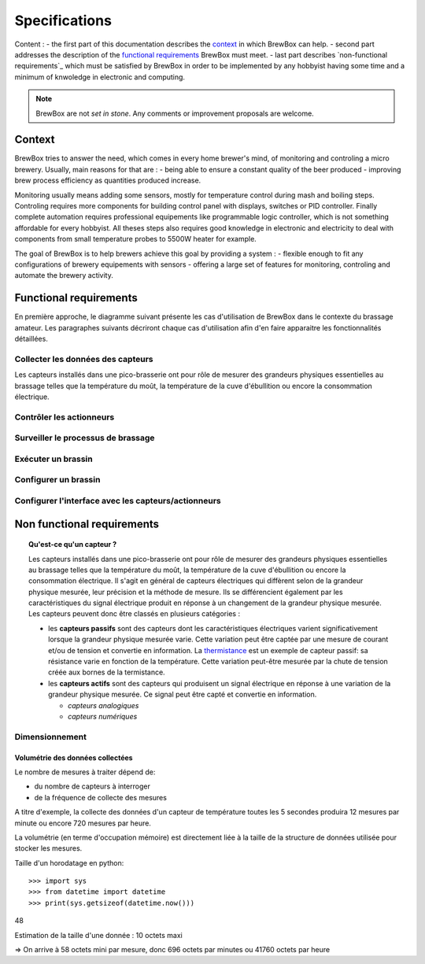 ##############
Specifications
##############

Content :
- the first part of this documentation describes the `context`_ in which BrewBox can help.
- second part addresses the description of the `functional requirements`_ BrewBox must meet.
- last part describes `non-functional requirements`_ which must be satisfied by BrewBox in order to be implemented by any hobbyist having some time and a minimum of knwoledge in electronic and computing.

.. note::

   BrewBox are not *set in stone*. Any comments or improvement proposals are welcome.

Context
========

BrewBox tries to answer the need, which comes in every home brewer's mind, of monitoring and controling a micro brewery. Usually, main reasons for that are :
- being able to ensure a constant quality of the beer produced
- improving brew process efficiency as quantities produced increase.

Monitoring usually means adding some sensors, mostly for temperature control during mash and boiling steps. Controling requires more components for building control panel with displays, switches or PID controller. Finally complete automation requires professional equipements like programmable logic controller, which is not something affordable for every hobbyist.
All theses steps also requires good knowledge in electronic and electricity to deal with components from small temperature probes to 5500W heater for example.

The goal of BrewBox is to help brewers achieve this goal by providing a system :
- flexible enough to fit any configurations of brewery equipements with sensors
- offering a large set of features for monitoring, controling and automate the brewery activity.

Functional requirements
=======================

.. Functional requirements describe what the system must do

En première approche, le diagramme suivant présente les cas d'utilisation de BrewBox dans le contexte du brassage amateur. Les paragraphes suivants décriront chaque cas d'utilisation afin d'en faire apparaitre les fonctionnalités détaillées.


.. image:: images/UseCaseDiagram.png
    :align: center

Collecter les données des capteurs
----------------------------------

Les capteurs installés dans une pico-brasserie ont pour rôle de mesurer des grandeurs physiques essentielles au brassage telles que la température du moût, la température de la cuve d'ébullition ou encore la consommation électrique.

Contrôler les actionneurs
-------------------------

Surveiller le processus de brassage
-----------------------------------

Exécuter un brassin
-------------------

Configurer un brassin
---------------------

Configurer l'interface avec les capteurs/actionneurs
-------------------------------------------------------



Non functional requirements
===========================

.. Non-functional requirements describe what the system must be

.. topic:: Qu'est-ce qu'un capteur ?

  Les capteurs installés dans une pico-brasserie ont pour rôle de mesurer des grandeurs physiques essentielles au brassage telles que la température du moût, la température de la cuve d'ébullition ou encore la consommation électrique. Il s'agit en général de capteurs électriques qui diffèrent selon de la grandeur physique mesurée, leur précision et la méthode de mesure. Ils se différencient également par les caractéristiques du signal électrique produit en réponse à un changement de la grandeur physique mesurée. Les capteurs peuvent donc être classés en plusieurs catégories :

  + les **capteurs passifs** sont des capteurs dont les caractéristiques électriques varient significativement lorsque la grandeur physique mesurée varie. Cette variation peut être captée par une mesure de courant et/ou de tension et convertie en information. La `thermistance <http://fr.wikipedia.org/wiki/Thermistance>`_ est un exemple de capteur passif: sa résistance varie en fonction de la température. Cette variation peut-être mesurée par la chute de tension créée aux bornes de la termistance.
  + les **capteurs actifs** sont des capteurs qui produisent un signal électrique en réponse à une variation de la grandeur physique mesurée. Ce signal peut être capté et convertie en information.

    + *capteurs analogiques*
    + *capteurs numériques*

Dimensionnement
---------------

Volumétrie des données collectées
^^^^^^^^^^^^^^^^^^^^^^^^^^^^^^^^^

Le nombre de mesures à traiter dépend de:

+ du nombre de capteurs à interroger
+ de la fréquence de collecte des mesures

A titre d'exemple, la collecte des données d'un capteur de température toutes les 5 secondes produira 12 mesures par minute ou encore 720 mesures par heure.

La volumétrie (en terme d'occupation mémoire) est directement liée à la taille de la structure de données utilisée pour stocker les mesures.

Taille d'un horodatage en python::

>>> import sys
>>> from datetime import datetime
>>> print(sys.getsizeof(datetime.now()))
48

Estimation de la taille d'une donnée : 10 octets maxi

=> On arrive à 58 octets mini par mesure, donc 696 octets par minutes ou 41760 octets par heure

